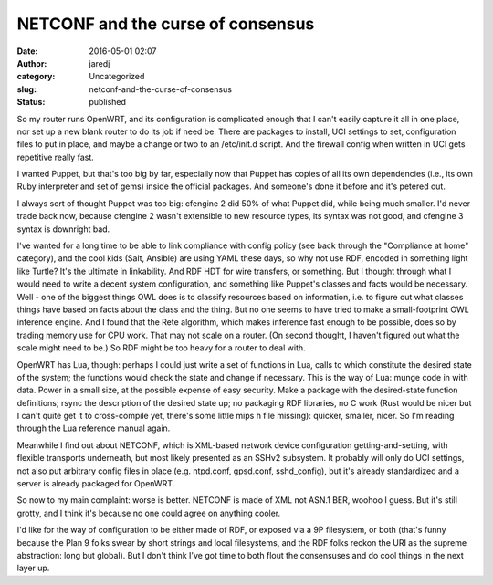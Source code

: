 NETCONF and the curse of consensus
##################################
:date: 2016-05-01 02:07
:author: jaredj
:category: Uncategorized
:slug: netconf-and-the-curse-of-consensus
:status: published

So my router runs OpenWRT, and its configuration is complicated enough
that I can't easily capture it all in one place, nor set up a new blank
router to do its job if need be. There are packages to install, UCI
settings to set, configuration files to put in place, and maybe a change
or two to an /etc/init.d script. And the firewall config when written in
UCI gets repetitive really fast.

I wanted Puppet, but that's too big by far, especially now that Puppet
has copies of all its own dependencies (i.e., its own Ruby interpreter
and set of gems) inside the official packages. And someone's done it
before and it's petered out.

I always sort of thought Puppet was too big: cfengine 2 did 50% of what
Puppet did, while being much smaller. I'd never trade back now, because
cfengine 2 wasn't extensible to new resource types, its syntax was not
good, and cfengine 3 syntax is downright bad.

I've wanted for a long time to be able to link compliance with config
policy (see back through the "Compliance at home" category), and the
cool kids (Salt, Ansible) are using YAML these days, so why not use RDF,
encoded in something light like Turtle? It's the ultimate in
linkability. And RDF HDT for wire transfers, or something. But I thought
through what I would need to write a decent system configuration, and
something like Puppet's classes and facts would be necessary. Well - one
of the biggest things OWL does is to classify resources based on
information, i.e. to figure out what classes things have based on facts
about the class and the thing. But no one seems to have tried to make a
small-footprint OWL inference engine. And I found that the Rete
algorithm, which makes inference fast enough to be possible, does so by
trading memory use for CPU work. That may not scale on a router. (On
second thought, I haven't figured out what the scale might need to be.)
So RDF might be too heavy for a router to deal with.

OpenWRT has Lua, though: perhaps I could just write a set of functions
in Lua, calls to which constitute the desired state of the system; the
functions would check the state and change if necessary. This is the way
of Lua: munge code in with data. Power in a small size, at the possible
expense of easy security. Make a package with the desired-state function
definitions; rsync the description of the desired state up; no packaging
RDF libraries, no C work (Rust would be nicer but I can't quite get it
to cross-compile yet, there's some little mips h file missing): quicker,
smaller, nicer. So I'm reading through the Lua reference manual again.

Meanwhile I find out about NETCONF, which is XML-based network device
configuration getting-and-setting, with flexible transports underneath,
but most likely presented as an SSHv2 subsystem. It probably will only
do UCI settings, not also put arbitrary config files in place (e.g.
ntpd.conf, gpsd.conf, sshd\_config), but it's already standardized and a
server is already packaged for OpenWRT.

So now to my main complaint: worse is better. NETCONF is made of XML not
ASN.1 BER, woohoo I guess. But it's still grotty, and I think it's
because no one could agree on anything cooler.

I'd like for the way of configuration to be either made of RDF, or
exposed via a 9P filesystem, or both (that's funny because the Plan 9
folks swear by short strings and local filesystems, and the RDF folks
reckon the URI as the supreme abstraction: long but global). But I don't
think I've got time to both flout the consensuses and do cool things in
the next layer up.
